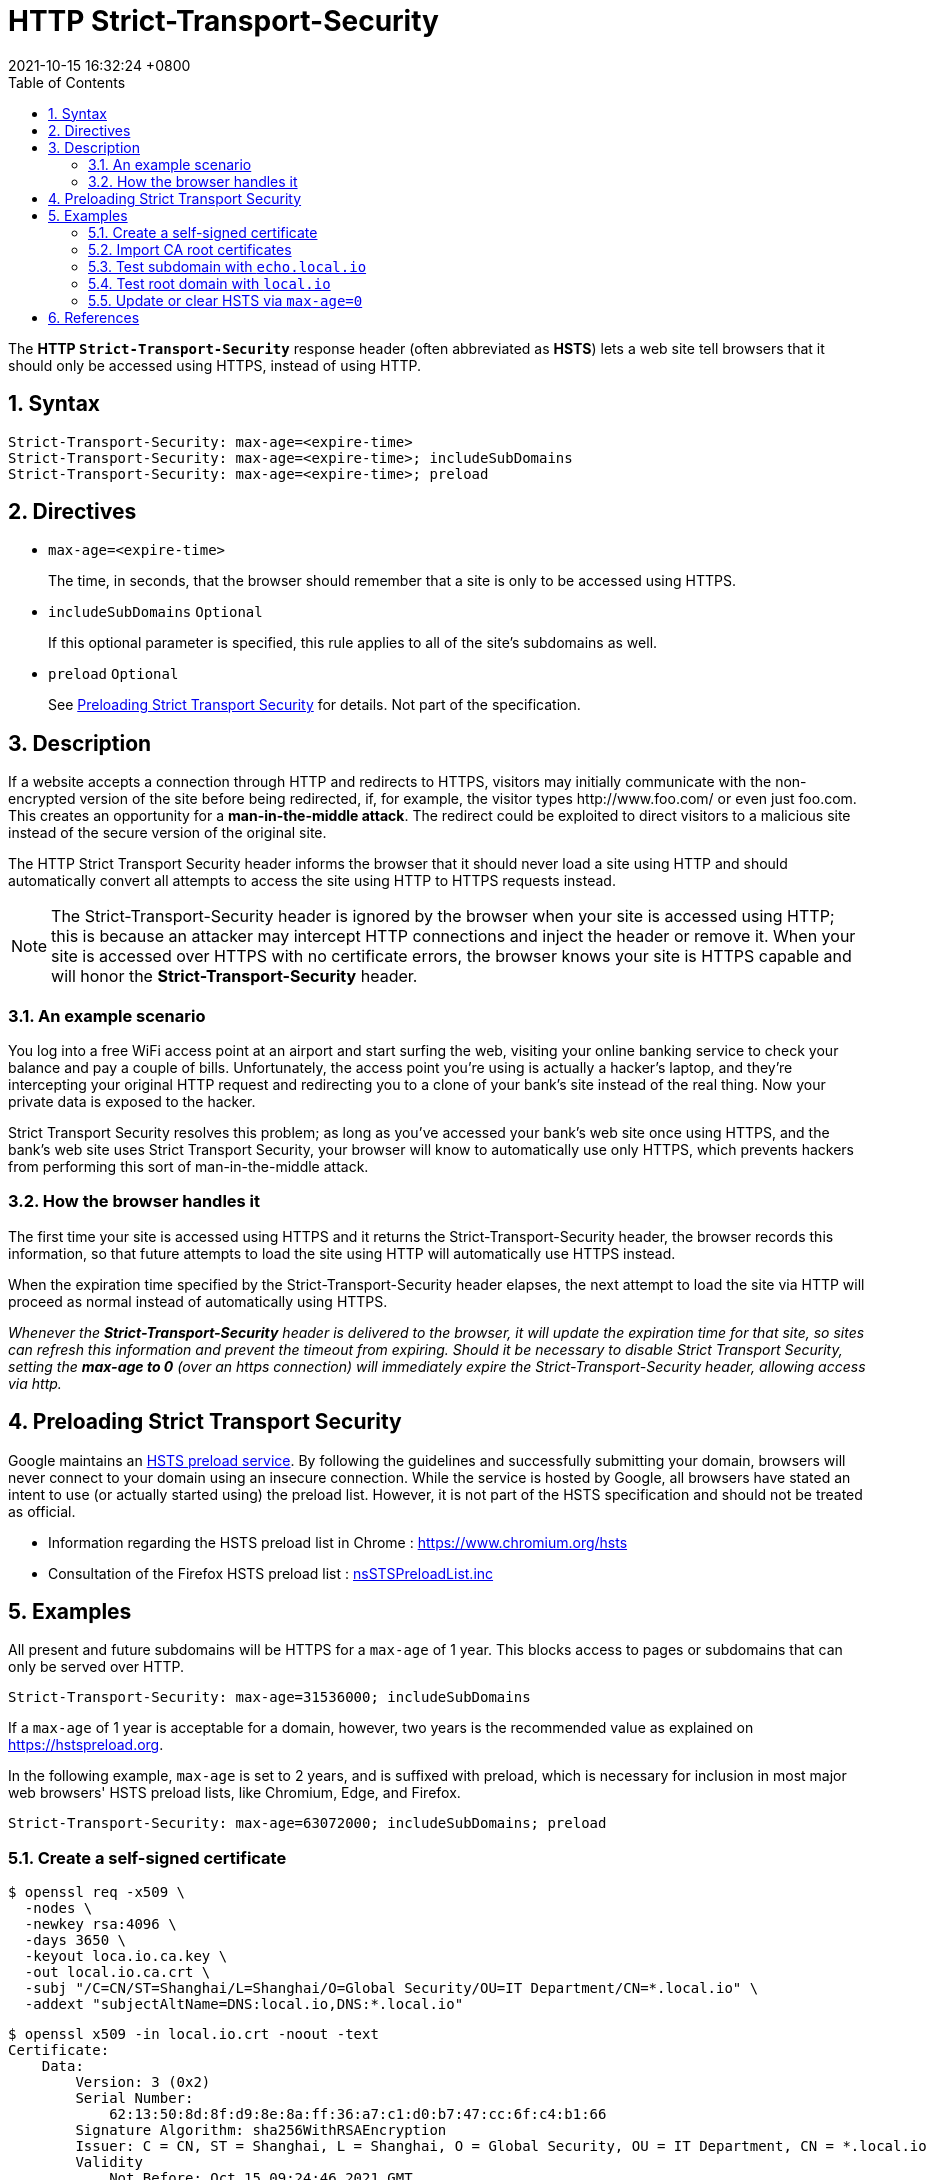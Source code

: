 = HTTP Strict-Transport-Security
:page-layout: post
:page-categories: ['http']
:page-tags: ['http']
:revdate: 2021-10-15 16:32:24 +0800
:toc:
:sectnums:

The *HTTP `Strict-Transport-Security`* response header (often abbreviated as *HSTS*) lets a web site tell browsers that it should only be accessed using HTTPS, instead of using HTTP. 

== Syntax

[source,console]
----
Strict-Transport-Security: max-age=<expire-time>
Strict-Transport-Security: max-age=<expire-time>; includeSubDomains
Strict-Transport-Security: max-age=<expire-time>; preload
----

== Directives

* `max-age=<expire-time>`
+
The time, in seconds, that the browser should remember that a site is only to be accessed using HTTPS.

* `includeSubDomains` `Optional`
+
If this optional parameter is specified, this rule applies to all of the site's subdomains as well.

* `preload` `Optional`
+
See link:#xx[Preloading Strict Transport Security] for details. Not part of the specification.

== Description

If a website accepts a connection through HTTP and redirects to HTTPS, visitors may initially communicate with the non-encrypted version of the site before being redirected, if, for example, the visitor types \http://www.foo.com/ or even just foo.com. This creates an opportunity for a *man-in-the-middle attack*. The redirect could be exploited to direct visitors to a malicious site instead of the secure version of the original site.

The HTTP Strict Transport Security header informs the browser that it should never load a site using HTTP and should automatically convert all attempts to access the site using HTTP to HTTPS requests instead. 

[NOTE]
====
The Strict-Transport-Security header is ignored by the browser when your site is accessed using HTTP; this is because an attacker may intercept HTTP connections and inject the header or remove it. When your site is accessed over HTTPS with no certificate errors, the browser knows your site is HTTPS capable and will honor the *Strict-Transport-Security* header. 
====

=== An example scenario

You log into a free WiFi access point at an airport and start surfing the web, visiting your online banking service to check your balance and pay a couple of bills. Unfortunately, the access point you're using is actually a hacker's laptop, and they're intercepting your original HTTP request and redirecting you to a clone of your bank's site instead of the real thing. Now your private data is exposed to the hacker.

Strict Transport Security resolves this problem; as long as you've accessed your bank's web site once using HTTPS, and the bank's web site uses Strict Transport Security, your browser will know to automatically use only HTTPS, which prevents hackers from performing this sort of man-in-the-middle attack.

=== How the browser handles it

The first time your site is accessed using HTTPS and it returns the Strict-Transport-Security header, the browser records this information, so that future attempts to load the site using HTTP will automatically use HTTPS instead.

When the expiration time specified by the Strict-Transport-Security header elapses, the next attempt to load the site via HTTP will proceed as normal instead of automatically using HTTPS.

_Whenever the *Strict-Transport-Security* header is delivered to the browser, it will update the expiration time for that site, so sites can refresh this information and prevent the timeout from expiring. Should it be necessary to disable Strict Transport Security, setting the *max-age to 0* (over an https connection) will immediately expire the Strict-Transport-Security header, allowing access via http._

== Preloading Strict Transport Security

Google maintains an https://hg.mozilla.org/mozilla-central/raw-file/tip/security/manager/ssl/nsSTSPreloadList.inc[HSTS preload service]. By following the guidelines and successfully submitting your domain, browsers will never connect to your domain using an insecure connection. While the service is hosted by Google, all browsers have stated an intent to use (or actually started using) the preload list. However, it is not part of the HSTS specification and should not be treated as official.

* Information regarding the HSTS preload list in Chrome : https://www.chromium.org/hsts
* Consultation of the Firefox HSTS preload list : https://hg.mozilla.org/mozilla-central/raw-file/tip/security/manager/ssl/nsSTSPreloadList.inc[nsSTSPreloadList.inc]

== Examples

All present and future subdomains will be HTTPS for a `max-age` of 1 year. This blocks access to pages or subdomains that can only be served over HTTP.

[source,console]
----
Strict-Transport-Security: max-age=31536000; includeSubDomains
----

If a `max-age` of 1 year is acceptable for a domain, however, two years is the recommended value as explained on https://hstspreload.org.

In the following example, `max-age` is set to 2 years, and is suffixed with preload, which is necessary for inclusion in most major web browsers' HSTS preload lists, like Chromium, Edge, and Firefox.

[source,console]
----
Strict-Transport-Security: max-age=63072000; includeSubDomains; preload
----

=== Create a self-signed certificate

[source,console,highlight=8]
----
$ openssl req -x509 \
  -nodes \
  -newkey rsa:4096 \
  -days 3650 \
  -keyout loca.io.ca.key \
  -out local.io.ca.crt \
  -subj "/C=CN/ST=Shanghai/L=Shanghai/O=Global Security/OU=IT Department/CN=*.local.io" \
  -addext "subjectAltName=DNS:local.io,DNS:*.local.io"
----

[source,console,highlight=45]
----
$ openssl x509 -in local.io.crt -noout -text 
Certificate:
    Data:
        Version: 3 (0x2)
        Serial Number:
            62:13:50:8d:8f:d9:8e:8a:ff:36:a7:c1:d0:b7:47:cc:6f:c4:b1:66
        Signature Algorithm: sha256WithRSAEncryption
        Issuer: C = CN, ST = Shanghai, L = Shanghai, O = Global Security, OU = IT Department, CN = *.local.io
        Validity
            Not Before: Oct 15 09:24:46 2021 GMT
            Not After : Oct 13 09:24:46 2031 GMT
        Subject: C = CN, ST = Shanghai, L = Shanghai, O = Global Security, OU = IT Department, CN = *.local.io
        Subject Public Key Info:
            Public Key Algorithm: rsaEncryption
                RSA Public-Key: (2048 bit)
                Modulus:
                    00:c0:ee:c5:35:60:e2:d7:82:98:2b:ae:22:0c:ec:
                    01:ae:d1:49:20:4b:c9:b4:fd:e8:1f:7e:32:80:ed:
                    16:b9:98:73:0a:5f:7f:54:9c:f1:62:09:d2:1a:38:
                    15:27:ea:d8:2f:2e:7f:9b:ac:ef:08:a5:17:cb:5b:
                    c4:44:a7:d7:13:bf:8e:d6:e3:d0:ce:fa:dd:08:70:
                    99:a3:3c:76:1a:6e:21:fa:42:ea:db:3a:6a:35:0e:
                    2d:ac:8b:89:ec:ad:e6:bd:c3:8c:1a:f0:21:c4:3d:
                    ac:c2:2e:74:63:ac:71:35:4e:65:30:07:63:6a:1e:
                    f2:68:7e:bb:58:25:45:e1:95:a4:e0:e6:23:62:48:
                    a3:0f:4a:a3:1d:b3:aa:94:3a:ea:ca:a6:2a:90:1c:
                    f9:04:77:d1:26:29:a1:f4:b5:12:4e:46:eb:5f:f3:
                    46:aa:1c:0a:61:44:04:56:bc:6e:52:6d:b9:d0:fa:
                    76:4d:ca:3a:b3:80:94:8c:6d:8a:96:f7:27:56:a5:
                    58:b3:1a:f7:4c:9f:99:06:09:1b:a8:da:a7:82:7d:
                    3f:1e:5d:24:7c:d8:0f:37:48:42:ea:8e:2b:e7:aa:
                    22:cf:af:18:4c:8e:29:1f:c2:d3:6b:af:52:5a:67:
                    57:78:04:58:b7:8c:11:9c:ce:23:c7:a0:b2:d2:53:
                    e4:f5
                Exponent: 65537 (0x10001)
        X509v3 extensions:
            X509v3 Subject Key Identifier: 
                4D:38:64:F3:FC:A8:87:AA:81:C2:D9:2F:7B:CD:41:1C:A7:EC:AB:29
            X509v3 Authority Key Identifier: 
                keyid:4D:38:64:F3:FC:A8:87:AA:81:C2:D9:2F:7B:CD:41:1C:A7:EC:AB:29

            X509v3 Basic Constraints: critical
                CA:TRUE
            X509v3 Subject Alternative Name: 
                DNS:local.io, DNS:*.local.io
    Signature Algorithm: sha256WithRSAEncryption
         86:9e:85:87:5b:b1:64:a6:9f:7b:a3:ca:a0:1d:df:bc:3a:a3:
         3c:aa:95:df:51:98:27:fd:5b:aa:1a:c1:7d:f0:a5:66:0b:13:
         74:ba:e8:ab:0e:be:78:73:db:09:ba:f5:19:4a:e8:b4:fd:2e:
         b3:10:26:5a:c0:98:f7:77:e3:73:92:e2:5a:8d:26:04:be:d3:
         fc:84:61:9e:f9:f0:4a:8c:27:27:66:ab:77:d3:73:7c:b4:72:
         82:f5:00:20:46:b2:ec:9a:cb:80:ad:cc:7c:ca:51:5c:a1:33:
         17:46:28:8b:14:32:90:55:a5:de:a6:90:dd:78:99:8a:48:73:
         e2:ec:a2:a8:ef:eb:d3:64:e9:65:cc:4c:bc:85:3d:ab:e3:13:
         f3:72:3b:fa:43:f5:4e:32:68:7d:44:35:d8:17:99:af:79:aa:
         af:7d:72:4f:b6:0c:41:7d:bd:e8:ee:1f:66:70:7e:c1:d7:cf:
         3b:07:86:78:70:be:0b:60:91:e3:26:3c:a3:a3:a0:7c:c8:a0:
         97:9b:2c:45:cd:07:05:d4:f7:ff:78:63:7f:f7:51:8e:71:b0:
         d7:cc:c3:6a:21:85:4f:3d:5c:22:62:bf:cb:f2:09:73:9e:bc:
         77:0f:5b:93:24:fa:df:c4:bf:f7:49:16:e0:72:6b:f7:48:be:
         f9:69:83:64
----

=== Import CA root certificates

==== Linux (Debian / Ubuntu)

[source,console]
----
$ curl -iI https://local.io
curl: (60) SSL certificate problem: self signed certificate
More details here: https://curl.haxx.se/docs/sslcerts.html

curl failed to verify the legitimacy of the server and therefore could not
establish a secure connection to it. To learn more about this situation and
how to fix it, please visit the web page mentioned above.
----

Installing the root certificate on a Linux PC is straight forward:

[source,console]
----
$ sudo mkdir /usr/local/share/ca-certificates/extra
$ sudo cp local.io.crt /usr/local/share/ca-certificates/extra/
$ sudo update-ca-certificates
Updating certificates in /etc/ssl/certs...
1 added, 0 removed; done.
Running hooks in /etc/ca-certificates/update.d...

Adding debian:local.io.pem
done.
done.
----

After these steps the new CA is known by system utilities like curl and get.

[source,console,highlight=5]
----
$ curl -iI https://local.io
HTTP/2 200 
date: Fri, 15 Oct 2021 10:39:53 GMT
content-type: text/plain
strict-transport-security: max-age=15724800; includeSubDomains
cache-control: public, max-age=3600

----

==== Windows

Double click the certificate file `local.io.crt` and click the `Install Certificate...`.

=== Test subdomain with `echo.local.io`

. Open `https://echo.local.io` on Chrome(*Version 94.0.4606.81 (Official Build) (64-bit)*)
+
image::/assets/hsts/echo-local-io-hsts.png[75%,75%,title="Open `https://echo.local.io` on Windows Chrome Browser"]

. then open `chrome://net-internals/#hsts` and `Query HSTS/PKP host domain` with `echo.local.io`.
+
[source,console,highlight=10..14]
----
Found:
static_sts_domain:
static_upgrade_mode: UNKNOWN
static_sts_include_subdomains:
static_sts_observed:
static_pkp_domain:
static_pkp_include_subdomains:
static_pkp_observed:
static_spki_hashes:
dynamic_sts_domain: echo.local.io
dynamic_upgrade_mode: FORCE_HTTPS
dynamic_sts_include_subdomains: true
dynamic_sts_observed: 1634294710.318108
dynamic_sts_expiry: 1650019510.318091
----

. Query HSTS/PKP domain with another subdoamin as level as host domain `foo.local.io`.
+
[source,console,highlight=10..14]
----
Not found
----

. Query HSTS/PKP domain with root domain fo the host domain `local.io`.
+
[source,console,highlight=10..14]
----
Not found
----

. Query HSTS/PKP domain with subdomain to the host domain `buzz.echo.local.io`.
+
[source,console,highlight=10..14]
----
Found:
static_sts_domain:
static_upgrade_mode: UNKNOWN
static_sts_include_subdomains:
static_sts_observed:
static_pkp_domain:
static_pkp_include_subdomains:
static_pkp_observed:
static_spki_hashes:
dynamic_sts_domain: echo.local.io
dynamic_upgrade_mode: FORCE_HTTPS
dynamic_sts_include_subdomains: true
dynamic_sts_observed: 1634298549.210941
dynamic_sts_expiry: 1650023349.210936
----

. Open `echo.local.io` with HTTPS scheme via `http://echo.local.io`
+
image::/assets/hsts/echo-local-io-hsts-http-status-307.png[75%,75%,title="Access with http after HSTS"]

=== Test root domain with `local.io`

. Clear Chrome browing data to remove `HSTS`.
. Open `https://loca.io` with Chrome

. Query HSTS/PKP domain with `loca.io`
+
[source,console,highlight=10..14]
----
Found:
static_sts_domain:
static_upgrade_mode: UNKNOWN
static_sts_include_subdomains:
static_sts_observed:
static_pkp_domain:
static_pkp_include_subdomains:
static_pkp_observed:
static_spki_hashes:
dynamic_sts_domain: local.io
dynamic_upgrade_mode: FORCE_HTTPS
dynamic_sts_include_subdomains: true
dynamic_sts_observed: 1634295941.084076
dynamic_sts_expiry: 1650020741.084073
----

. Query HSTS/PKP domain with subdomain `echo.loca.io`
+
[source,console,highlight=10..14]
----
Found:
static_sts_domain:
static_upgrade_mode: UNKNOWN
static_sts_include_subdomains:
static_sts_observed:
static_pkp_domain:
static_pkp_include_subdomains:
static_pkp_observed:
static_spki_hashes:
dynamic_sts_domain: echo.local.io
dynamic_upgrade_mode: FORCE_HTTPS
dynamic_sts_include_subdomains: true
dynamic_sts_observed: 1634295977.355846
dynamic_sts_expiry: 1650020777.355843
----

=== Update or clear HSTS via `max-age=0`

. Open `https://loca.io` with Chrome
+
[source,console]
----
$ curl -iIL https://local.io
HTTP/2 200 
date: Fri, 15 Oct 2021 11:13:43 GMT
content-type: text/plain
cache-control: public, max-age=3600
strict-transport-security: max-age=0; includeSubDomain

----
+
image::/assets/hsts/local-io-hsts-max-age-0.png[75%,75%,title="Server response HSTS with max-age=0"]

. Query HSTS/PKP domain with `loca.io`
+
[source,console,highlight=10..14]
----
Not found
----

. Query HSTS/PKP domain with subdomain `echo.loca.io`
+
[source,console,highlight=10..14]
----
Found:
static_sts_domain:
static_upgrade_mode: UNKNOWN
static_sts_include_subdomains:
static_sts_observed:
static_pkp_domain:
static_pkp_include_subdomains:
static_pkp_observed:
static_spki_hashes:
dynamic_sts_domain: echo.local.io
dynamic_upgrade_mode: FORCE_HTTPS
dynamic_sts_include_subdomains: true
dynamic_sts_observed: 1634295977.355846
dynamic_sts_expiry: 1650020777.355843
----

== References

* https://developer.mozilla.org/en-US/docs/Web/HTTP/Headers/Strict-Transport-Security
* https://www.chromium.org/hsts
* https://docs.microsoft.com/en-us/windows-hardware/drivers/devtest/certmgr
* https://thomas-leister.de/en/how-to-import-ca-root-certificate/

